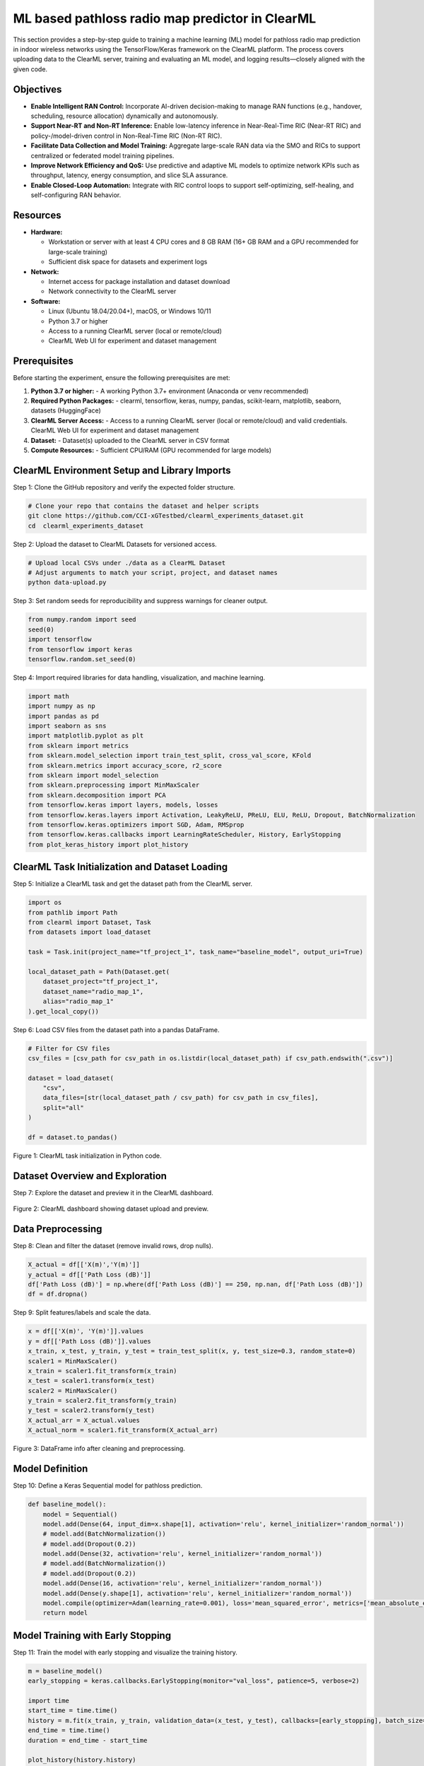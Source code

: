 .. _clearml_experiment:

ML based pathloss radio map predictor in ClearML
=================================================

This section provides a step-by-step guide to training a machine learning (ML) model for pathloss radio map prediction in indoor wireless networks using the TensorFlow/Keras framework on the ClearML platform. The process covers uploading data to the ClearML server, training and evaluating an ML model, and logging results—closely aligned with the given code.


Objectives
----------

- **Enable Intelligent RAN Control:** Incorporate AI-driven decision-making to manage RAN functions (e.g., handover, scheduling, resource allocation) dynamically and autonomously.
- **Support Near-RT and Non-RT Inference:** Enable low-latency inference in Near-Real-Time RIC (Near-RT RIC) and policy-/model-driven control in Non-Real-Time RIC (Non-RT RIC).
- **Facilitate Data Collection and Model Training:** Aggregate large-scale RAN data via the SMO and RICs to support centralized or federated model training pipelines.
- **Improve Network Efficiency and QoS:** Use predictive and adaptive ML models to optimize network KPIs such as throughput, latency, energy consumption, and slice SLA assurance.
- **Enable Closed-Loop Automation:** Integrate with RIC control loops to support self-optimizing, self-healing, and self-configuring RAN behavior.

Resources
---------

- **Hardware:**

  - Workstation or server with at least 4 CPU cores and 8 GB RAM (16+ GB RAM and a GPU recommended for large-scale training)
  - Sufficient disk space for datasets and experiment logs

- **Network:**

  - Internet access for package installation and dataset download
  - Network connectivity to the ClearML server

- **Software:**

  - Linux (Ubuntu 18.04/20.04+), macOS, or Windows 10/11
  - Python 3.7 or higher
  - Access to a running ClearML server (local or remote/cloud)
  - ClearML Web UI for experiment and dataset management


Prerequisites
-------------

Before starting the experiment, ensure the following prerequisites are met:

1. **Python 3.7 or higher:**
   - A working Python 3.7+ environment (Anaconda or venv recommended)

2. **Required Python Packages:**
   - clearml, tensorflow, keras, numpy, pandas, scikit-learn, matplotlib, seaborn, datasets (HuggingFace)

3. **ClearML Server Access:**
   - Access to a running ClearML server (local or remote/cloud) and valid credentials. ClearML Web UI for experiment and dataset management

4. **Dataset:**
   - Dataset(s) uploaded to the ClearML server in CSV format

5. **Compute Resources:**
   - Sufficient CPU/RAM (GPU recommended for large models)




ClearML Environment Setup and Library Imports
-------------------------------------

Step 1: Clone the GitHub repository and verify the expected folder structure.

.. code-block:: bash

   # Clone your repo that contains the dataset and helper scripts
   git clone https://github.com/CCI-xGTestbed/clearml_experiments_dataset.git
   cd  clearml_experiments_dataset

Step 2: Upload the dataset to ClearML Datasets for versioned access.

.. code-block:: bash

   # Upload local CSVs under ./data as a ClearML Dataset
   # Adjust arguments to match your script, project, and dataset names
   python data-upload.py 

Step 3: Set random seeds for reproducibility and suppress warnings for cleaner output.

.. code-block:: python

   from numpy.random import seed
   seed(0)
   import tensorflow
   from tensorflow import keras
   tensorflow.random.set_seed(0)

Step 4: Import required libraries for data handling, visualization, and machine learning.

.. code-block:: python

   import math
   import numpy as np
   import pandas as pd
   import seaborn as sns
   import matplotlib.pyplot as plt
   from sklearn import metrics
   from sklearn.model_selection import train_test_split, cross_val_score, KFold
   from sklearn.metrics import accuracy_score, r2_score
   from sklearn import model_selection
   from sklearn.preprocessing import MinMaxScaler 
   from sklearn.decomposition import PCA
   from tensorflow.keras import layers, models, losses
   from tensorflow.keras.layers import Activation, LeakyReLU, PReLU, ELU, ReLU, Dropout, BatchNormalization
   from tensorflow.keras.optimizers import SGD, Adam, RMSprop
   from tensorflow.keras.callbacks import LearningRateScheduler, History, EarlyStopping
   from plot_keras_history import plot_history

ClearML Task Initialization and Dataset Loading
----------------------------------------------

Step 5: Initialize a ClearML task and get the dataset path from the ClearML server.

.. code-block:: python

   import os
   from pathlib import Path
   from clearml import Dataset, Task
   from datasets import load_dataset

   task = Task.init(project_name="tf_project_1", task_name="baseline_model", output_uri=True)

   local_dataset_path = Path(Dataset.get(
       dataset_project="tf_project_1",
       dataset_name="radio_map_1",
       alias="radio_map_1"
   ).get_local_copy())

Step 6: Load CSV files from the dataset path into a pandas DataFrame.

.. code-block:: python

   # Filter for CSV files
   csv_files = [csv_path for csv_path in os.listdir(local_dataset_path) if csv_path.endswith(".csv")]

   dataset = load_dataset(
       "csv",
       data_files=[str(local_dataset_path / csv_path) for csv_path in csv_files],
       split="all"
   )

   df = dataset.to_pandas()

.. figure:: ../../_static/clearml_task_init.png
   :alt: ClearML task initialization
   :align: center
   :width: 600px

   Figure 1: ClearML task initialization in Python code.

Dataset Overview and Exploration
-------------------------------

Step 7: Explore the dataset and preview it in the ClearML dashboard.

.. figure:: ../../_static/clearml_dataset.png
   :alt: Dataset overview screenshot (ClearML dashboard and logs)
   :align: center
   :width: 600px

   Figure 2: ClearML dashboard showing dataset upload and preview.

Data Preprocessing
------------------

Step 8: Clean and filter the dataset (remove invalid rows, drop nulls).

.. code-block:: python

   X_actual = df[['X(m)','Y(m)']]
   y_actual = df[['Path Loss (dB)']]
   df['Path Loss (dB)'] = np.where(df['Path Loss (dB)'] == 250, np.nan, df['Path Loss (dB)'])
   df = df.dropna()

Step 9: Split features/labels and scale the data.

.. code-block:: python

   x = df[['X(m)', 'Y(m)']].values
   y = df[['Path Loss (dB)']].values
   x_train, x_test, y_train, y_test = train_test_split(x, y, test_size=0.3, random_state=0)
   scaler1 = MinMaxScaler()
   x_train = scaler1.fit_transform(x_train)
   x_test = scaler1.transform(x_test)
   scaler2 = MinMaxScaler()
   y_train = scaler2.fit_transform(y_train)
   y_test = scaler2.transform(y_test)
   X_actual_arr = X_actual.values
   X_actual_norm = scaler1.fit_transform(X_actual_arr)

.. figure:: ../../_static/dataframe_info.png
   :alt: DataFrame after cleaning and preprocessing
   :align: center
   :width: 600px

   Figure 3: DataFrame info after cleaning and preprocessing.

Model Definition
----------------

Step 10: Define a Keras Sequential model for pathloss prediction.

.. code-block:: python

   def baseline_model():
       model = Sequential()
       model.add(Dense(64, input_dim=x.shape[1], activation='relu', kernel_initializer='random_normal'))
       # model.add(BatchNormalization())
       # model.add(Dropout(0.2))
       model.add(Dense(32, activation='relu', kernel_initializer='random_normal'))
       # model.add(BatchNormalization())
       # model.add(Dropout(0.2))
       model.add(Dense(16, activation='relu', kernel_initializer='random_normal'))
       model.add(Dense(y.shape[1], activation='relu', kernel_initializer='random_normal'))
       model.compile(optimizer=Adam(learning_rate=0.001), loss='mean_squared_error', metrics=['mean_absolute_error'])
       return model

Model Training with Early Stopping
----------------------------------

Step 11: Train the model with early stopping and visualize the training history.

.. code-block:: python

   m = baseline_model()
   early_stopping = keras.callbacks.EarlyStopping(monitor="val_loss", patience=5, verbose=2)

   import time
   start_time = time.time()
   history = m.fit(x_train, y_train, validation_data=(x_test, y_test), callbacks=[early_stopping], batch_size=16, epochs=120)
   end_time = time.time()
   duration = end_time - start_time

   plot_history(history.history)
   task.get_logger().report_matplotlib_figure('Loss curve', "latest model", plt)

.. figure:: ../../_static/clearml_training.png
   :alt: Training and validation loss curve
   :align: center
   :width: 600px

   Figure 5: Training and validation loss curve during model training.

Evaluation, Prediction, and Metrics Logging
-------------------------------------------

Step 12: Evaluate the model and make predictions.

.. code-block:: python

   y_pred = m.predict(x_test)
   print("Test Mean Squared error (MSE):", metrics.mean_squared_error(y_test, y_pred))
   print("Test Root mean squared error (RMSE):", np.sqrt(metrics.mean_squared_error(y_test, y_pred)))
   print("Test Mean absolute error (MAE):", metrics.mean_absolute_error(y_test, y_pred))
   y_pred_flat = y_pred.flatten()
   y_test_flat = y_test.flatten()
   print("R2 Score Test:", metrics.r2_score(y_test_flat, y_pred_flat))

   y_pred_all = m.predict(X_actual_norm)
   y_pred_all_inv = scaler2.inverse_transform(y_pred_all)

Step 13: Log metrics and training duration to ClearML.

.. code-block:: python

   task.get_logger().report_single_value("Test Mean Squared error (MSE)", metrics.mean_squared_error(y_test, y_pred))
   task.get_logger().report_single_value("Test Root mean squared error (RMSE)", np.sqrt(metrics.mean_squared_error(y_test, y_pred)))
   task.get_logger().report_single_value("Test Mean absolute error (MAE)", metrics.mean_absolute_error(y_test, y_pred))
   task.get_logger().report_single_value("Training time (seconds)", duration)

.. figure:: ../../_static/clearml_training2.png
   :alt: Evaluation metrics screenshot
   :align: center
   :width: 600px

   Figure 6: Evaluation metrics and logs in ClearML dashboard.

.. .. figure:: ../../_static/clearml_predictions.png
..    :alt: Predictions screenshot
..    :align: center
..    :width: 600px

..    Figure 7: Model predictions and post-processing results.

.. .. figure:: ../../_static/clearml_metrics.png
..    :alt: Metrics reported in ClearML
..    :align: center
..    :width: 600px

..    Figure 8: Metrics reported and logged in ClearML.

ClearML Dashboard: Training Results
----------------------------------

After completing the model training and evaluation, the ClearML dashboard provides a visual summary of the loss and mean absolute error curves for the completed training task.

.. figure:: ../../_static/clearml_evaluation.png
   :alt: ClearML dashboard showing loss and mean absolute error curves
   :align: center
   :width: 600px

   Figure 7: ClearML dashboard showing loss and mean absolute error curves for the completed training task.

Saving the Model
----------------

The trained Keras model is saved locally for reuse.

.. code-block:: python

   m.save('./serving_model.keras')


Conclusion
----------

This experiment demonstrated how ClearML simplifies end-to-end ML workflow management and experiment tracking. From data preparation to model evaluation, ClearML enabled reproducibility and easy comparison of results for pathloss radio map prediction.

For architectural details and integration, see the :ref:`ClearML Architecture <clearml_architecture>` in the Software Architecture section.

References
----------

.. [1] https://clear.ml/docs/latest/docs/

.. [2] https://clear.ml/docs/latest/docs/getting_started/ds/ds_first_steps/#auto-log-experiment

.. [3] https://clear.ml/docs/latest/docs/clearml_data/clearml_data_sdk

